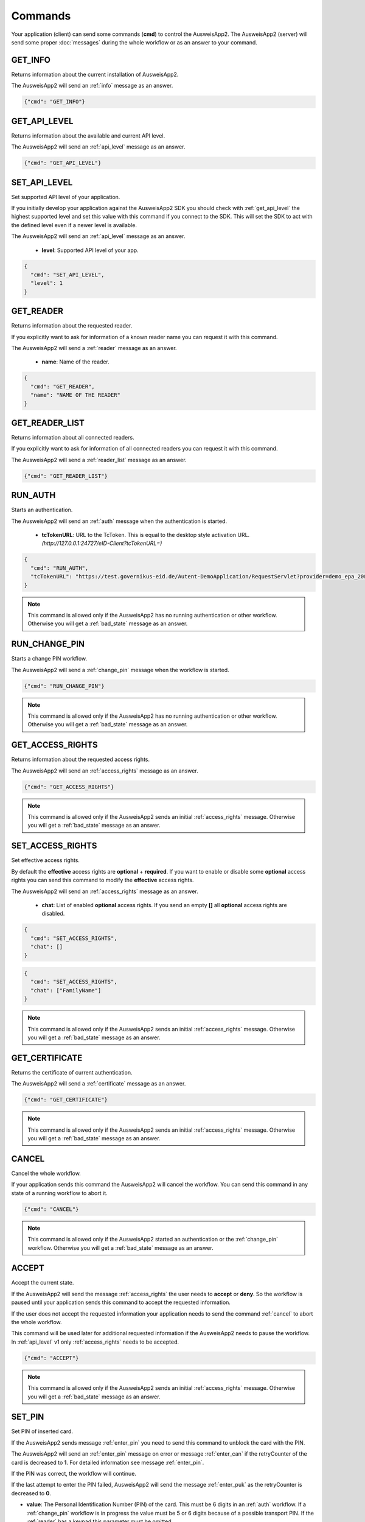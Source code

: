 Commands
--------
Your application (client) can send some commands (**cmd**) to
control the AusweisApp2. The AusweisApp2 (server) will send
some proper :doc:`messages` during the whole workflow or as an
answer to your command.




.. _get_info:

GET_INFO
^^^^^^^^
Returns information about the current installation of AusweisApp2.

The AusweisApp2 will send an :ref:`info` message as an answer.


.. code-block:: json

  {"cmd": "GET_INFO"}




.. _get_api_level:

GET_API_LEVEL
^^^^^^^^^^^^^
Returns information about the available and current API level.

The AusweisApp2 will send an :ref:`api_level` message as an answer.


.. code-block:: json

  {"cmd": "GET_API_LEVEL"}




.. _set_api_level:

SET_API_LEVEL
^^^^^^^^^^^^^
Set supported API level of your application.

If you initially develop your application against the
AusweisApp2 SDK you should check with :ref:`get_api_level`
the highest supported level and set this value with this command
if you connect to the SDK. This will set the SDK to act with
the defined level even if a newer level is available.

The AusweisApp2 will send an :ref:`api_level` message as an answer.


  - **level**:
    Supported API level of your app.

.. code-block:: json

  {
    "cmd": "SET_API_LEVEL",
    "level": 1
  }




.. _get_reader:

GET_READER
^^^^^^^^^^
Returns information about the requested reader.

If you explicitly want to ask for information of a known
reader name you can request it with this command.

The AusweisApp2 will send a :ref:`reader` message as an answer.


  - **name**:
    Name of the reader.

.. code-block:: json

  {
    "cmd": "GET_READER",
    "name": "NAME OF THE READER"
  }




GET_READER_LIST
^^^^^^^^^^^^^^^
Returns information about all connected readers.

If you explicitly want to ask for information of all connected
readers you can request it with this command.

The AusweisApp2 will send a :ref:`reader_list` message as an answer.


.. code-block:: json

  {"cmd": "GET_READER_LIST"}




.. _run_auth:

RUN_AUTH
^^^^^^^^
Starts an authentication.

The AusweisApp2 will send an :ref:`auth` message when the authentication is started.


  - **tcTokenURL**:
    URL to the TcToken. This is equal to the desktop style activation URL.
    *(http://127.0.0.1:24727/eID-Client?tcTokenURL=)*

.. code-block:: json

  {
    "cmd": "RUN_AUTH",
    "tcTokenURL": "https://test.governikus-eid.de/Autent-DemoApplication/RequestServlet?provider=demo_epa_20&redirect=true"
  }

.. note::
  This command is allowed only if the AusweisApp2 has no running
  authentication or other workflow. Otherwise you will get
  a :ref:`bad_state` message as an answer.




.. _run_change_pin:

RUN_CHANGE_PIN
^^^^^^^^^^^^^^
Starts a change PIN workflow.

The AusweisApp2 will send a :ref:`change_pin` message when the workflow is started.


.. versionadded:: 1.22.0
   Support of RUN_CHANGE_PIN command.


.. code-block:: json

  {"cmd": "RUN_CHANGE_PIN"}

.. note::
  This command is allowed only if the AusweisApp2 has no running
  authentication or other workflow. Otherwise you will get
  a :ref:`bad_state` message as an answer.




.. _get_access_rights:

GET_ACCESS_RIGHTS
^^^^^^^^^^^^^^^^^
Returns information about the requested access rights.

The AusweisApp2 will send an :ref:`access_rights` message as an answer.


.. code-block:: json

  {"cmd": "GET_ACCESS_RIGHTS"}

.. note::
  This command is allowed only if the AusweisApp2 sends an initial
  :ref:`access_rights` message. Otherwise you will get a :ref:`bad_state`
  message as an answer.




.. _set_access_rights:

SET_ACCESS_RIGHTS
^^^^^^^^^^^^^^^^^
Set effective access rights.

By default the **effective** access rights are **optional** + **required**.
If you want to enable or disable some **optional** access rights you can
send this command to modify the **effective** access rights.

The AusweisApp2 will send an :ref:`access_rights` message as an answer.


  - **chat**:
    List of enabled **optional** access rights. If you send an empty **[]**
    all **optional** access rights are disabled.

.. code-block:: json

  {
    "cmd": "SET_ACCESS_RIGHTS",
    "chat": []
  }

.. code-block:: json

  {
    "cmd": "SET_ACCESS_RIGHTS",
    "chat": ["FamilyName"]
  }

.. note::
  This command is allowed only if the AusweisApp2 sends an initial
  :ref:`access_rights` message. Otherwise you will get a :ref:`bad_state`
  message as an answer.

.. seealso::
  List of possible access rights are listed in :ref:`access_rights`.



.. _get_certificate:

GET_CERTIFICATE
^^^^^^^^^^^^^^^
Returns the certificate of current authentication.

The AusweisApp2 will send a :ref:`certificate` message as an answer.


.. code-block:: json

  {"cmd": "GET_CERTIFICATE"}

.. note::
  This command is allowed only if the AusweisApp2 sends an initial
  :ref:`access_rights` message. Otherwise you will get a :ref:`bad_state`
  message as an answer.




.. _cancel:

CANCEL
^^^^^^
Cancel the whole workflow.

If your application sends this command the AusweisApp2 will cancel the
workflow. You can send this command in any state of a running workflow
to abort it.


.. code-block:: json

  {"cmd": "CANCEL"}

.. note::
  This command is allowed only if the AusweisApp2 started an authentication or
  the :ref:`change_pin` workflow.
  Otherwise you will get a :ref:`bad_state` message as an answer.




.. _accept:

ACCEPT
^^^^^^
Accept the current state.

If the AusweisApp2 will send the message :ref:`access_rights` the user
needs to **accept** or **deny**. So the workflow is paused until
your application sends this command to accept the requested information.

If the user does not accept the requested information your application
needs to send the command :ref:`cancel` to abort the whole workflow.

This command will be used later for additional requested information
if the AusweisApp2 needs to pause the workflow. In :ref:`api_level` v1
only :ref:`access_rights` needs to be accepted.


.. code-block:: json

  {"cmd": "ACCEPT"}

.. note::
  This command is allowed only if the AusweisApp2 sends an initial
  :ref:`access_rights` message. Otherwise you will get a :ref:`bad_state`
  message as an answer.




.. _set_pin:

SET_PIN
^^^^^^^
Set PIN of inserted card.

If the AusweisApp2 sends message :ref:`enter_pin` you need
to send this command to unblock the card with the PIN.

The AusweisApp2 will send an :ref:`enter_pin` message on error
or message :ref:`enter_can` if the retryCounter of the card
is decreased to **1**.
For detailed information see message :ref:`enter_pin`.

If the PIN was correct, the workflow will continue.

If the last attempt to enter the PIN failed, AusweisApp2
will send the message :ref:`enter_puk` as the retryCounter
is decreased to **0**.

.. versionchanged:: 1.16.0
   The parameter "value" must be omitted if the used :ref:`reader` has a
   keypad.


- **value**: The Personal Identification Number (PIN) of the card.
  This must be 6 digits in an :ref:`auth` workflow. If a
  :ref:`change_pin` workflow is in progress the value must
  be 5 or 6 digits because of a possible transport PIN.
  If the :ref:`reader` has a keypad this parameter must be omitted.

.. code-block:: json

  {
    "cmd": "SET_PIN",
    "value": "123456"
  }

.. note::
  This command is allowed only if the AusweisApp2 sends an initial
  :ref:`enter_pin` message. Otherwise you will get a :ref:`bad_state`
  message as an answer.




.. _set_new_pin:

SET_NEW_PIN
^^^^^^^^^^^
Set new PIN of inserted card.

If the AusweisApp2 sends message :ref:`enter_new_pin` you need
to send this command to set the new PIN of the card.

.. versionadded:: 1.22.0
   Support of SET_NEW_PIN command.


- **value**: The new personal identification number (PIN) of the card.
  This must be 6 digits if the :ref:`reader` has no keypad, otherwise
  this parameter must be omitted.

.. code-block:: json

  {
    "cmd": "SET_NEW_PIN",
    "value": "123456"
  }

.. note::
  This command is allowed only if the AusweisApp2 sends an initial
  :ref:`enter_new_pin` message. Otherwise you will get a :ref:`bad_state`
  message as an answer.




.. _set_can:

SET_CAN
^^^^^^^
Set CAN of inserted card.

If the AusweisApp2 sends message :ref:`enter_can` you need
to send this command to unblock the last retry of :ref:`set_pin`.

The AusweisApp2 will send an :ref:`enter_can` message on error.
Otherwise the workflow will continue with :ref:`enter_pin`.

.. versionchanged:: 1.16.0
   The parameter "value" must be omitted if the used :ref:`reader` has a
   keypad.


- **value**: The Card Access Number (CAN) of the card.
  This must be 6 digits if the :ref:`reader` has no keypad, otherwise
  this parameter must be omitted.

.. code-block:: json

  {
    "cmd": "SET_CAN",
    "value": "123456"
  }

.. note::
  This command is allowed only if the AusweisApp2 sends an initial
  :ref:`enter_can` message. Otherwise you will get a :ref:`bad_state`
  message as an answer.




.. _set_puk:

SET_PUK
^^^^^^^
Set PUK of inserted card.

If the AusweisApp2 sends message :ref:`enter_puk` you need
to send this command to unblock :ref:`set_pin`.

The AusweisApp2 will send an :ref:`enter_puk` message on error
or if the PUK is operative.
Otherwise the workflow will continue with :ref:`enter_pin`.
For detailed information see message :ref:`enter_puk`.

.. versionchanged:: 1.16.0
   The parameter "value" must be omitted if the used :ref:`reader` has a
   keypad.


- **value**: The Personal Unblocking Key (PUK) of the card.
  This must be 10 digits if the :ref:`reader` has no keypad, otherwise
  this parameter must be omitted.

.. code-block:: json

  {
    "cmd": "SET_PUK",
    "value": "1234567890"
  }

.. note::
  This command is allowed only if the AusweisApp2 sends an initial
  :ref:`enter_puk` message. Otherwise you will get a :ref:`bad_state`
  message as an answer.
